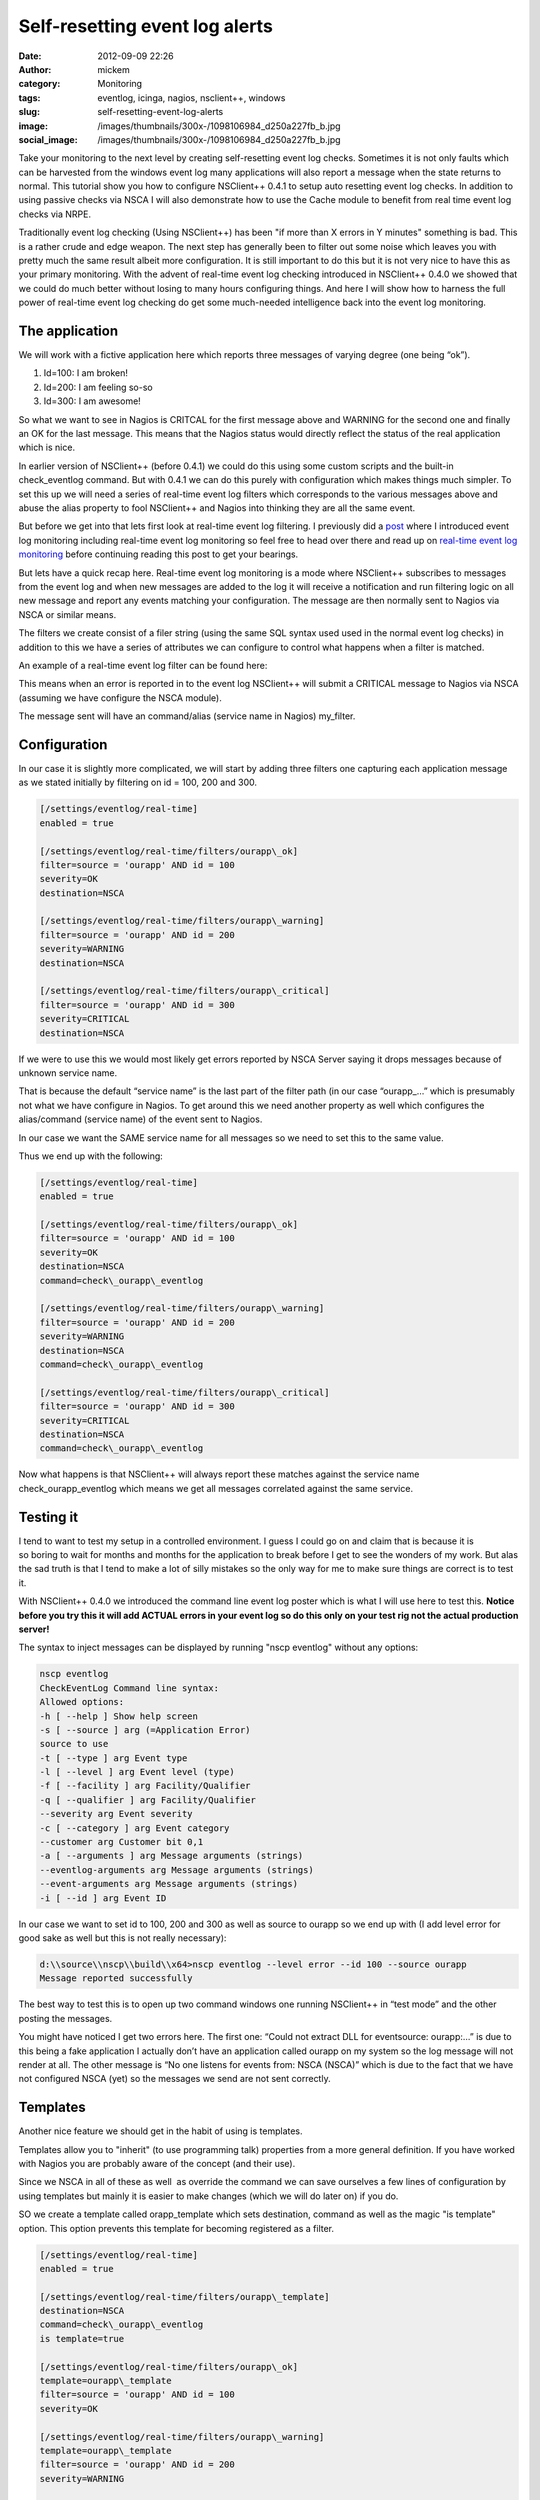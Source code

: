 Self-resetting event log alerts
###############################
:date: 2012-09-09 22:26
:author: mickem
:category: Monitoring
:tags: eventlog, icinga, nagios, nsclient++, windows
:slug: self-resetting-event-log-alerts
:image: /images/thumbnails/300x-/1098106984_d250a227fb_b.jpg
:social_image: /images/thumbnails/300x-/1098106984_d250a227fb_b.jpg

Take your monitoring to the next level by
creating self-resetting event log checks. Sometimes it is not only
faults which can be harvested from the windows event log many
applications will also report a message when the state returns to
normal. This tutorial show you how to configure NSClient++ 0.4.1 to
setup auto resetting event log checks. In addition to using passive
checks via NSCA I will also demonstrate how to use the Cache module to
benefit from real time event log checks via NRPE.

.. PELICAN_END_SUMMARY

Traditionally event log checking (Using NSClient++) has been "if more
than X errors in Y minutes" something is bad. This is a rather crude and
edge weapon. The next step has generally been to filter out some noise
which leaves you with pretty much the same result albeit more
configuration. It is still important to do this but it is not very nice
to have this as your primary monitoring. With the advent of real-time
event log checking introduced in NSClient++ 0.4.0 we showed that we
could do much better without losing to many hours configuring things.
And here I will show how to harness the full power of real-time event
log checking do get some much-needed intelligence back into the event
log monitoring.

The application
===============

We will work with a fictive application here which reports three
messages of varying degree (one being “ok”).

#. Id=100: I am broken!
#. Id=200: I am feeling so-so
#. Id=300: I am awesome!

So what we want to see in Nagios is CRITCAL for the first message above
and WARNING for the second one and finally an OK for the last message.
This means that the Nagios status would directly reflect the status of
the real application which is nice.

In earlier version of NSClient++ (before 0.4.1) we could do this using
some custom scripts and the built-in check_eventlog command. But with
0.4.1 we can do this purely with configuration which makes things much
simpler. To set this up we will need a series of real-time event log
filters which corresponds to the various messages above and abuse the
alias property to fool NSClient++ and Nagios into thinking they are all
the same event.

But before we get into that lets first look at real-time event log
filtering. I previously did a
`post <http://blog.medin.name/2012/03/20/real-time-event-log-monitoring-with-nsclient/>`__
where I introduced event log monitoring including real-time event log
monitoring so feel free to head over there and read up on `real-time
event log
monitoring <http://blog.medin.name/2012/03/20/real-time-event-log-monitoring-with-nsclient/>`__
before continuing reading this post to get your bearings.

But lets have a quick recap here. Real-time event log monitoring is a
mode where NSClient++ subscribes to messages from the event log and when
new messages are added to the log it will receive a notification and run
filtering logic on all new message and report any events matching your
configuration. The message are then normally sent to Nagios via NSCA or
similar means.

The filters we create consist of a filer string (using the same SQL
syntax used used in the normal event log checks) in addition to this we
have a series of attributes we can configure to control what happens
when a filter is matched.

An example of a real-time event log filter can be found here:

.. code-block::ini

   [/settings/eventlog/real-time]
   enabled = true
   [/settings/eventlog/real-time/filters/my_filter]
   # Report all messages with level = error (ie. errors)
   filter=level = 'error'
   # Send this to the NSCAClient for further dispatching to Nagios.
   target=NSCA
   # Report this message as a CRITICAL alert.
   severity=CRITICAL

This means when an error is reported in to the event log NSClient++ will
submit a CRITICAL message to Nagios via NSCA (assuming we have configure
the NSCA module).

The message sent will have an command/alias (service name in Nagios)
my_filter.

Configuration
=============

In our case it is slightly more complicated, we will start by adding
three filters one capturing each application message as we stated
initially by filtering on id = 100, 200 and 300.

.. code-block:: ini

   [/settings/eventlog/real-time]
   enabled = true
   
   [/settings/eventlog/real-time/filters/ourapp\_ok]
   filter=source = 'ourapp' AND id = 100
   severity=OK
   destination=NSCA
   
   [/settings/eventlog/real-time/filters/ourapp\_warning]
   filter=source = 'ourapp' AND id = 200
   severity=WARNING
   destination=NSCA
   
   [/settings/eventlog/real-time/filters/ourapp\_critical]
   filter=source = 'ourapp' AND id = 300
   severity=CRITICAL
   destination=NSCA

If we were to use this we would most likely get errors reported by NSCA
Server saying it drops messages because of unknown service name.

That is because the default “service name” is the last part of the
filter path (in our case “ourapp\_…” which is presumably not what we
have configure in Nagios. To get around this we need another property as
well which configures the alias/command (service name) of the event sent
to Nagios.

In our case we want the SAME service name for all messages so we need to
set this to the same value.

Thus we end up with the following:

.. code-block:: ini

   [/settings/eventlog/real-time]
   enabled = true
   
   [/settings/eventlog/real-time/filters/ourapp\_ok]
   filter=source = 'ourapp' AND id = 100
   severity=OK
   destination=NSCA
   command=check\_ourapp\_eventlog
   
   [/settings/eventlog/real-time/filters/ourapp\_warning]
   filter=source = 'ourapp' AND id = 200
   severity=WARNING
   destination=NSCA
   command=check\_ourapp\_eventlog
   
   [/settings/eventlog/real-time/filters/ourapp\_critical]
   filter=source = 'ourapp' AND id = 300
   severity=CRITICAL
   destination=NSCA
   command=check\_ourapp\_eventlog

Now what happens is that NSClient++ will always report these matches
against the service name check_ourapp_eventlog which means we get all
messages correlated against the same service.

**Testing it**
==============

I tend to want to test my setup in a controlled environment. I guess I
could go on and claim that is because it is so boring to wait for months
and months for the application to break before I get to see the wonders
of my work. But alas the sad truth is that I tend to make a lot of silly
mistakes so the only way for me to make sure things are correct is to
test it.

With NSClient++ 0.4.0 we introduced the command line event log poster
which is what I will use here to test this. **Notice before you try this
it will add ACTUAL errors in your event log so do this only on your test
rig not the actual production server!**

The syntax to inject messages can be displayed by running "nscp
eventlog" without any options:

.. code-block:: text

   nscp eventlog
   CheckEventLog Command line syntax:
   Allowed options:
   -h [ --help ] Show help screen
   -s [ --source ] arg (=Application Error)
   source to use
   -t [ --type ] arg Event type
   -l [ --level ] arg Event level (type)
   -f [ --facility ] arg Facility/Qualifier
   -q [ --qualifier ] arg Facility/Qualifier
   --severity arg Event severity
   -c [ --category ] arg Event category
   --customer arg Customer bit 0,1
   -a [ --arguments ] arg Message arguments (strings)
   --eventlog-arguments arg Message arguments (strings)
   --event-arguments arg Message arguments (strings)
   -i [ --id ] arg Event ID

In our case we want to set id to 100, 200 and 300 as well as source to
ourapp so we end up with (I add level error for good sake as well but
this is not really necessary):

.. code-block:: text

   d:\\source\\nscp\\build\\x64>nscp eventlog --level error --id 100 --source ourapp
   Message reported successfully

The best way to test this is to open up two command windows one running
NSClient++ in “test mode” and the other posting the messages.

|image|

You might have noticed I get two errors here. The first one: “Could not
extract DLL for eventsource: ourapp:…” is due to this being a fake
application I actually don’t have an application called ourapp on my
system so the log message will not render at all. The other message is
“No one listens for events from: NSCA (NSCA)” which is due to the fact
that we have not configured NSCA (yet) so the messages we send are not
sent correctly.

Templates
=========

Another nice feature we should get in the habit of using is templates.

Templates allow you to "inherit" (to use programming talk) properties
from a more general definition. If you have worked with Nagios you are
probably aware of the concept (and their use).

Since we NSCA in all of these as well  as override the command we can
save ourselves a few lines of configuration by using templates but
mainly it is easier to make changes (which we will do later on) if you
do.

SO we create a template called orapp_template which sets destination,
command as well as the magic "is template" option. This option prevents
this template for becoming registered as a filter.

.. code-block:: ini

   [/settings/eventlog/real-time]
   enabled = true
   
   [/settings/eventlog/real-time/filters/ourapp\_template]
   destination=NSCA
   command=check\_ourapp\_eventlog
   is template=true
   
   [/settings/eventlog/real-time/filters/ourapp\_ok]
   template=ourapp\_template
   filter=source = 'ourapp' AND id = 100
   severity=OK
   
   [/settings/eventlog/real-time/filters/ourapp\_warning]
   template=ourapp\_template
   filter=source = 'ourapp' AND id = 200
   severity=WARNING
   
   [/settings/eventlog/real-time/filters/ourapp\_critical]
   template=ourapp\_template
   filter=source = 'ourapp' AND id = 300
   severity=CRITICAL

Not too much saved maybe but this is a very short example so you will
hopefully save some more once you start doing this yourself.

Configuring NSCA
================

What we have been missing thus far I NSCA we send the message but no one
wants them to resolve this we need to configure a NSCA client as well. I
will not go into details here since this is about event log monitoring
and not NSCA configuration but the following is a simple chunk for
setting up a very basic NSCA client (this chunk is straight from the
event log previous event log monitoring post

.. code-block:: ini

   [/modules]
   ; ...
   NSCAClient = 1
   
   [/settings/NSCA/client/targets/default]
   address=nsca://127.0.0.1:5667
   encryption=aes256
   password=YL04nBb14stIgCjZxcudGtMqz4E6NN3W

**Active Monitoring (NRPE)**
============================

The last thing we are going to cover is the all-new SimpleCache module
which is the first tiny step along the lines of CEP (Complex Event
Processing) based monitoring.

To quickly explain what the SimpleCache module do is that it listens to
messages (much like the NSCAClient module) but instead of sending them
it stores them internally. This stored data can them be retrieved using
the check_cache command.

Configuring the SimpleCache module is extremely simple all we can really
tweak is the channel to listen on and the index to use when caching
results.

.. code-block:: ini

   [/modules]
   ; SimpleCache module - Caches results for later checking.
   SimpleCache = enabled
   
   ; Section for simple cache module (SimpleCache.dll).
   [/settings/cache]
   
   ; CHANNEL - The channel to listen to.
   channel = CACHE
   
   ; PRIMARY CACHE INDEX - Set this to the value you want to use as unique key for the cache (host, command, result,...).
   primary index = ${alias-or-command}

The default channel is CACHE and the default index is alias-or-command
which is exactly what we want so we need not enter anything at all
really apart from loading the module. This is really not about
SimpleCache but a quick note about the index might be in order. The
default ${alias-or-command} will expand to the alias or command which
means that each service check will get their own entry in the cache.
This is normally what you want but some times it might not be unique
enough for instance if you were to have two caches you might need to
prefix the index setting “primary index=cache1-${alias-or-command}” or
if you check multiple hosts you might want to add ${host} in there as
well.

Now if we run check_cache index=check_ourapp_eventlog we get ok after
the ok message is submitted and the next time we get a warning since we
have submitted the warning state message.

.. code-block:: text

   check\_cache index=check\_ourapp\_eventlog
   d rvice\\NSClient++.cpp:958 Result check\_cache: OK
   l ce\\simple\_client.hpp:80 OK:Our application works
   
   check\_cache index=check\_ourapp\_eventlog
   d rvice\\NSClient++.cpp:958 Result check\_cache: WARNING
   l ce\\simple\_client.hpp:80 WARNING:Our application is not good

Rounding off
============

This post is the main reason I have not been blogging for some time. As
always I promised to talk about features I had not finished at OSMC so I
have been spending all my “computer time” trying to get the features I
need for OSMC. Now the only remaining feature is the Logfile checker
which means I will hopefully have more time to blog now (unless people
report a lot of bugs that is |Ler|).

Next up is (besides some non NSClient++ stuff) some details on how to
actually secure your monitoring by adding client based certificates to
NRPE as well as NSCA and check_mk…

.. |image| image:: /images/image_thumb.png
   :target: /images/image.png
.. |Ler| image:: /images/wlEmoticon-smile.png

